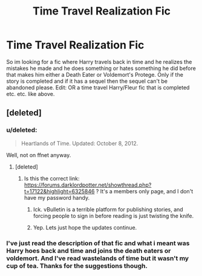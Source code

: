 #+TITLE: Time Travel Realization Fic

* Time Travel Realization Fic
:PROPERTIES:
:Author: jointed98
:Score: 6
:DateUnix: 1408754164.0
:DateShort: 2014-Aug-23
:FlairText: Request
:END:
So im looking for a fic where Harry travels back in time and he realizes the mistakes he made and he does something or hates something he did before that makes him either a Death Eater or Voldemort's Protege. Only if the story is completed and if it has a sequel then the sequel can't be abandoned please. Edit: OR a time travel Harry/Fleur fic that is completed etc. etc. like above.


** [deleted]
:PROPERTIES:
:Score: 1
:DateUnix: 1408763910.0
:DateShort: 2014-Aug-23
:END:

*** u/deleted:
#+begin_quote
  Heartlands of Time. Updated: October 8, 2012.
#+end_quote

Well, not on ffnet anyway.
:PROPERTIES:
:Score: 2
:DateUnix: 1408770267.0
:DateShort: 2014-Aug-23
:END:

**** [deleted]
:PROPERTIES:
:Score: 1
:DateUnix: 1408774676.0
:DateShort: 2014-Aug-23
:END:

***** Is this the correct link: [[https://forums.darklordpotter.net/showthread.php?t=17122&highlight=6325846]] ? It's a members only page, and I don't have my password handy.
:PROPERTIES:
:Score: 1
:DateUnix: 1408777537.0
:DateShort: 2014-Aug-23
:END:

****** Ick. vBulletin is a terrible platform for publishing stories, and forcing people to sign in before reading is just twisting the knife.
:PROPERTIES:
:Score: 2
:DateUnix: 1408807069.0
:DateShort: 2014-Aug-23
:END:


****** Yep. Lets just hope the updates continue.
:PROPERTIES:
:Author: Paraparakachak
:Score: 1
:DateUnix: 1408783840.0
:DateShort: 2014-Aug-23
:END:


*** I've just read the description of that fic and what i meant was Harry hoes back and time and joins the death eaters or voldemort. And I've read wastelands of time but it wasn't my cup of tea. Thanks for the suggestions though.
:PROPERTIES:
:Author: jointed98
:Score: 2
:DateUnix: 1408803521.0
:DateShort: 2014-Aug-23
:END:
